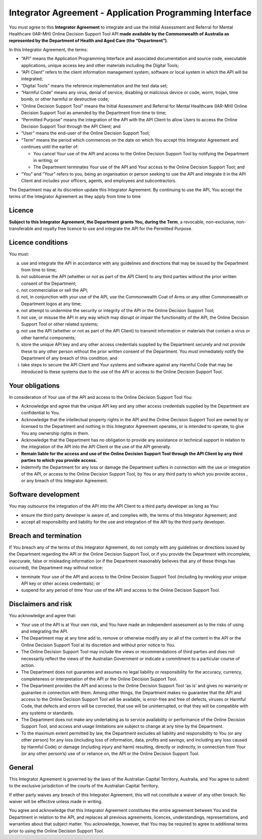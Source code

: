 Integrator Agreement - Application Programming Interface
========================================================
   
You must agree to this **Integrator Agreement** to integrate and use the Initial Assessment and Referral for Mental Healthcare (IAR-MH) Online Decision Support Tool API **made available by the Commonwealth of Australia as represented by the Department of Health and Aged Care (the “Department”)**.  

In this Integrator Agreement, the terms:

* “API” means the Application Programming Interface and associated documentation and source code, executable applications, unique access key and other materials including the Digital Tools;

* “API Client” refers to the client information management system, software or local system in which the API will be integrated;

* “Digital Tools” means the reference implementation and the test data set;

* “Harmful Code” means any virus, denial of service, disabling or malicious device or code, worm, trojan, time bomb, or other harmful or destructive code; 

* “Online Decision Support Tool” means the Initial Assessment and Referral for Mental Healthcare (IAR-MH) Online Decision Support Tool as amended by the Department from time to time;

* “Permitted Purpose” means the integration of the API with the API Client to allow Users to access the Online Decision Support Tool through the API Client; and

* “User” means the end-user of the Online Decision Support Tool; 

* “Term” means the period which commences on the date on which You accept this Integrator Agreement and continues until the earlier of:

  * You cancel Your use of the API and access to the Online Decision Support Tool by notifying the Department in writing; or
  
  * The Department terminates Your use of the API and Your access to the Online Decision Support Tool; and

* “You” and “Your” refers to you, being an organisation or person seeking to use the API and integrate it in the API Client and includes your officers, agents, and employees and subcontractors.

The Department may at its discretion update this Integrator Agreement. By continuing to use the API, You accept the terms of the Integrator Agreement as they apply from time to time 


Licence
^^^^^^^
**Subject to this Integrator Agreement, the Department grants You, during the Term**, a revocable, non-exclusive, non-transferable and royalty free licence to use and integrate the API for the Permitted Purpose.

Licence conditions
^^^^^^^^^^^^^^^^^^
You must:

a. use and integrate the API in accordance with any guidelines and directions
   that may be issued by the Department from time to time;

b. not sublicense the API (whether or not as part of the API Client) to any
   third parties without the prior written consent of the Department;

c. not commercialise or sell the API;

d. not, in conjunction with your use of the API, use the Commonwealth Coat of
   Arms or any other Commonwealth or Department logos at any time;

e. not attempt to undermine the security or integrity of the API or the Online
   Decision Support Tool;

f. not use, or misuse the API in any way which may disrupt or impair the
   functionality of the API, the Online Decision Support Tool or other related
   systems;

g. not use the API (whether or not as part of the API Client) to transmit
   information or materials that contain a virus or other harmful components;

h. store the unique API key and any other access credentials supplied by the
   Department securely and not provide these to any other person without the prior
   written consent of the Department. You must immediately notify the Department of
   any breach of this condition; and

i. take steps to secure the API Client and Your systems and software against any
   Harmful Code that may be introduced to these systems due to the use of the API
   or access to the Online Decision Support Tool.

Your obligations
^^^^^^^^^^^^^^^^
In consideration of Your use of the API and access to the Online Decision Support Tool You: 

* Acknowledge and agree that the unique API key and any other access credentials supplied by the Department are confidential to You.

* Acknowledge that the intellectual property rights in the API and the Online Decision Support Tool are owned by or licensed to the Department and nothing in this Integrator Agreement operates, or is intended to operate, to give You any ownership rights in them.

* Acknowledge that the Department has no obligation to provide any assistance or technical support in relation to the integration of the API into the API Client or the use of the API generally.

* **Remain liable for the access and use of the Online Decision Support Tool through the API Client by any third parties to which you provide access.**

* Indemnify the Department for any loss or damage the Department suffers in connection with the use or integration of the API, or access to the Online Decision Support Tool, by You or any third party to which you provide access , or any breach of this Integrator Agreement.


Software development
^^^^^^^^^^^^^^^^^^^^
You may outsource the integration of the API into the API Client to a third party developer as long as You:

* ensure the third party developer is aware of, and complies with, the terms of this Integrator Agreement; and

* accept all responsibility and liability for the use and integration of the API by the third party developer. 



Breach and termination
^^^^^^^^^^^^^^^^^^^^^^
If You breach any of the terms of this Integrator Agreement, do not comply with any guidelines or directions issued by the Department regarding the API or the Online Decision Support Tool, or if you provide the Department with incomplete, inaccurate, false or misleading information (or if the Department reasonably believes that any of these things has occurred), the Department may without notice: 

* terminate Your use of the API and access to the Online Decision Support Tool (including by revoking your unique API key or other access credentials); or

* suspend for any period of time Your use of the API and access to the Online Decision Support Tool.



Disclaimers and risk
^^^^^^^^^^^^^^^^^^^^
You acknowledge and agree that: 

* Your use of the API is at Your own risk, and You have made an independent assessment as to the risks of using and integrating the API.

* The Department may at any time add to, remove or otherwise modify any or all of the content in the API or the Online Decision Support Tool at its discretion and without prior notice to You.

* The Online Decision Support Tool may include the views or recommendations of third parties and does not necessarily reflect the views of the Australian Government or indicate a commitment to a particular course of action.

* The Department does not guarantee and assumes no legal liability or responsibility for the accuracy, currency, completeness or interpretation of the API or the Online Decision Support Tool.

* The Department provides the API and access to the Online Decision Support Tool ‘as is’ and gives no warranty or guarantee in connection with them. Among other things, the Department makes no guarantee that the API and access to the Online Decision Support Tool will be available, is error-free and free of defects, viruses or Harmful Code, that defects and errors will be corrected, that use will be uninterrupted, or that they will be compatible with any systems or standards.

* The Department does not make any undertaking as to service availability or performance of the Online Decision Support Tool, and access and usage limitations are subject to change at any time by the Department. 

* To the maximum extent permitted by law, the Department excludes all liability and responsibility to You (or any other person) for any loss (including loss of information, data, profits and savings, and including any loss caused by Harmful Code) or damage (including injury and harm) resulting, directly or indirectly, in connection from Your (or any other person’s) use of or reliance on, the API or the Online Decision Support Tool.


General
^^^^^^^
This Integrator Agreement is governed by the laws of the Australian Capital Territory, Australia, and You agree to submit to the exclusive jurisdiction of the courts of the Australian Capital Territory.

If either party waives any breach of this Integrator Agreement, this will not constitute a waiver of any other breach. No waiver will be effective unless made in writing.

You agree and acknowledge that this Integrator Agreement constitutes the entire agreement between You and the Department in relation to the API, and replaces all previous agreements, licences, understandings, representations, and warranties about that subject matter. You acknowledge, however, that You may be required to agree to additional terms prior to using the Online Decision Support Tool. 

